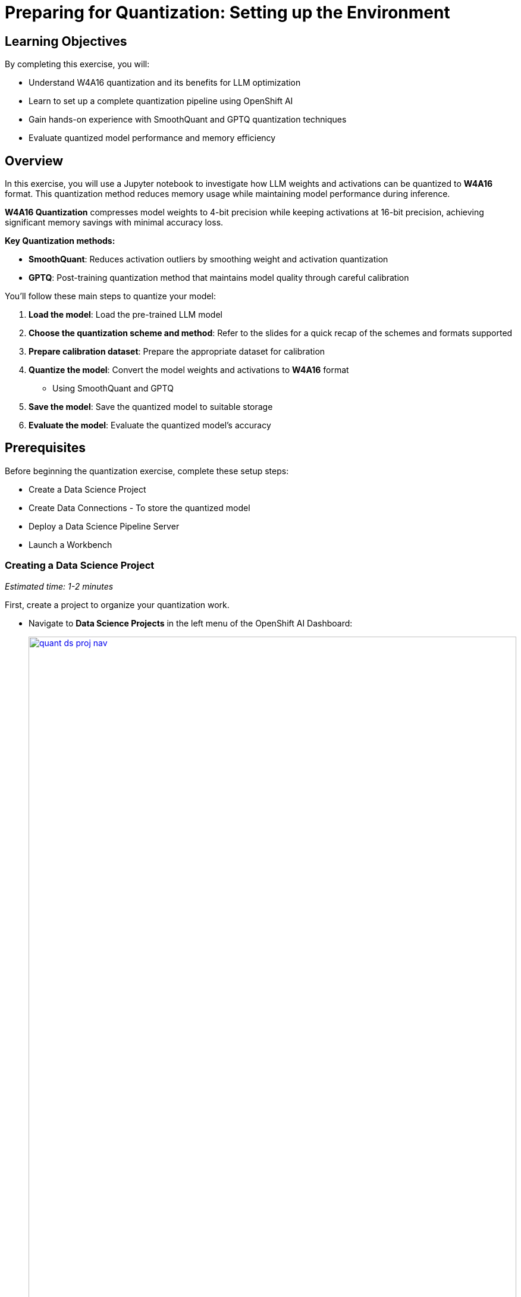 :imagesdir: ../assets/images

[#quantization-setup]
= Preparing for Quantization: Setting up the Environment

== Learning Objectives

By completing this exercise, you will:

* Understand W4A16 quantization and its benefits for LLM optimization
* Learn to set up a complete quantization pipeline using OpenShift AI
* Gain hands-on experience with SmoothQuant and GPTQ quantization techniques
* Evaluate quantized model performance and memory efficiency

== Overview

In this exercise, you will use a Jupyter notebook to investigate how LLM weights and activations can be quantized to **W4A16** format. This quantization method reduces memory usage while maintaining model performance during inference.

**W4A16 Quantization** compresses model weights to 4-bit precision while keeping activations at 16-bit precision, achieving significant memory savings with minimal accuracy loss.

**Key Quantization methods:**

* **SmoothQuant**: Reduces activation outliers by smoothing weight and activation quantization
* **GPTQ**: Post-training quantization method that maintains model quality through careful calibration

You'll follow these main steps to quantize your model:

1. **Load the model**: Load the pre-trained LLM model
2. **Choose the quantization scheme and method**: Refer to the slides for a quick recap of the schemes and formats supported
3. **Prepare calibration dataset**: Prepare the appropriate dataset for calibration
4. **Quantize the model**: Convert the model weights and activations to **W4A16** format
   * Using SmoothQuant and GPTQ
5. **Save the model**: Save the quantized model to suitable storage
6. **Evaluate the model**: Evaluate the quantized model's accuracy

== Prerequisites
Before beginning the quantization exercise, complete these setup steps:

* Create a Data Science Project
* Create Data Connections - To store the quantized model
* Deploy a Data Science Pipeline Server
* Launch a Workbench


=== Creating a Data Science Project
_Estimated time: 1-2 minutes_

First, create a project to organize your quantization work.

* Navigate to **Data Science Projects** in the left menu of the OpenShift AI Dashboard:
+
[.bordershadow]
image::quant-ds-proj-nav.png[title="Navigate to Data Science Projects in OpenShift AI Dashboard", link=self, window=blank, width=100%]

* Create a Data Science Project with the name `quantization`:
+
[.bordershadow]
image::quant-create-project.png[title="Create Data Science Project Named 'quantization'", link=self, window=blank, width=100%]

Verify that your project appears in the Data Science Projects list with the name "quantization" and shows a "Ready" status.

=== Creating a Data Connection for the Pipeline Server
_Estimated time: 2-3 minutes_

Now configure the data connection to link your pipeline server to MinIO storage.

* Navigate to the `quantization` project in the OpenShift AI dashboard
* Click **Add Data Connection**:

[.bordershadow]
image::quant-add-dc.png[title="Add Data Connection Button in quantization Project", link=self, window=blank, width=100%]


* Select the connection type **S3-compatible object storage -v1** and use the following values for configuring the MinIO connection:
+
[.bordershadow]
image::quant-add-dc-type.png[title="Select S3-compatible Object Storage Connection Type", link=self, window=blank, width=100%]

** Name:
[.lines_space]
[.console-input]
[source, text]
[subs=attributes+]
pipeline-connection
** Access Key:
[.lines_space]
[.console-input]
[source, text]
[subs=attributes+]
minio
** Secret Key:
[.lines_space]
[.console-input]
[source, text]
[subs=attributes+]
minio123
** Endpoint:
[.lines_space]
[.console-input]
[source, text]
[subs=attributes+]
http://minio-service.minio.svc.cluster.local:9000
** Region:
[.lines_space]
[.console-input]
[source, text]
[subs=attributes+]
none
** Bucket:
[.lines_space]
[.console-input]
[source, text]
[subs=attributes+]
pipelines

* Verify your connection configuration matches this example:
+
[.bordershadow]
image::quant-data-connection.png[title="Data Connection Configuration", link=self, window=blank, width=100%]

* Create a second Data Connection named `minio-models`:
  - Use the same MinIO connection details as above
  - Change the bucket name to `models`

Check that both data connections appear in your project:

* `pipeline-connection` - connected to `pipelines` bucket
* `minio-models` - connected to the `models` bucket.

=== Creating a Pipeline Server
_Estimated time: 5-8 minutes_

Create the pipeline server before setting up your workbench.

* In the **quantization** project, navigate to **Data science pipelines** > **Pipelines**
* Click **Configure Pipeline Server**:
+
[.bordershadow]
image::quant-pipelineserver01.png[title="Configure Pipeline Server Button Location", link=self, window=blank, width=100%]

* Select the **pipeline-connection** Data Connection you created earlier
* Click **Configure Pipeline Server**:
+
[.bordershadow]
image::quant-pipelineserver02.png[title="Pipeline Server Configuration with Data Connection", link=self, window=blank, width=100%]

* Wait a few minutes for the pipeline server to deploy. The Pipelines section will display this status:
+
[.bordershadow]
image::quant-pipelineserver03.png[title="Successfully Deployed Pipeline Server Status", link=self, window=blank, width=100%]

NOTE: This may take a few minutes to complete. There is no need to wait for the pipeline server to be ready. You may proceed to the next steps and check this later.

Verify that the pipeline server is running:
* No error messages appear in the pipelines section

=== Creating a Workbench
_Estimated time: 4-8 minutes (including startup)_

With your Data Connection and Pipeline Server configured, you can now create the workbench environment.

* In the `quantization` project, click **Create a workbench**:
+
[.bordershadow]
image::quant-create-wb.png[title="Create Workbench Button in quantization Project", link=self, window=blank, width=100%]
* Configure the workbench with these settings:
** **Name**: `granite-quantization` (or your preferred name)
** **Image Selection**: `CUDA`
** **Container Size**: `Standard`
** **Accelerator**: `NVIDIA-GPU`
** **Number of accelerators**: `1`
+
[.bordershadow]
image::quant-launch-workbench-01.png[title="Workbench Configuration Settings with GPU Accelerator", link=self, window=blank, width=100%]
* Attach the **minio-models** Data Connection:
  - Click the **Connections** section
  - Select **Attach existing connections**
  - Click **Attach** for the **minio-models** connection
+
[.bordershadow]
image::quant-add-dc-01.png[title="Select Attach Existing Connections Option", link=self, window=blank, width=100%]
+
[.bordershadow]
image::quant-attach-dc.png[title="Attach minio-models Data Connection to Workbench", link=self, window=blank, width=100%]

* Click **Create Workbench** and wait for it to start
* When the workbench status shows **Running**, click the link beside its name to open it:
+
[.bordershadow]
image::quant-open-link.png[title="Click Workbench Link to Launch Jupyter", link=self, window=blank, width=100%]

* Authenticate with your OpenShift login credentials
* You will be asked to accept the following settings:
+
[.bordershadow]
image::quant-accept.png[title="Accept Jupyter Notebook Server Settings", link=self, window=blank, width=100%]

* After accepting the settings, the Jupyter interface will load:
+
[.bordershadow]
image::quant-jupyter.png[title="Jupyter Interface Successfully Loaded", link=self, window=blank, width=100%]

Confirm that:

* Workbench status shows "Running" 
* Jupyter interface loads without errors
* You can see the file browser and available kernels in the workbench
* GPU is accessible (if applicable) from the workbench

=== Clone the repository
_Estimated time: 1-2 minutes_

With Jupyter running, clone the exercise repository to access the quantization notebooks.

* Open the Git UI in Jupyter:
+
[.bordershadow]
image::quant-git-clone-1.png[title="Open Git Clone Interface in Jupyter", link=self, window=blank, width=100%]

* Specify the Git repository as:
+
[source,sh,role=execute]
----
https://github.com/taylorjordanNC/quantization-workshop.git
----
+
[.bordershadow]
image::quant-git-clone-2.png[title="Successfully Cloned Repository in Jupyter Environment", link=self, window=blank, width=100%]

You have now completed the setup and can proceed with the quantization exercise.

Before starting the quantization exercise, verify:

* Repository is cloned successfully in Jupyter
* `/workshop_code/quantization/llm_compressor` folder exists and contains:
  - `weight_activation_quantization.ipynb` notebook
  - `minio.yaml` file
  - `quantization_pipeline.py` file
* Data connections are accessible from the workbench environment
* GPU resources are available for quantization tasks

=== Next Steps

Now that we have our environment set up, we can move on to the quantization pipeline.